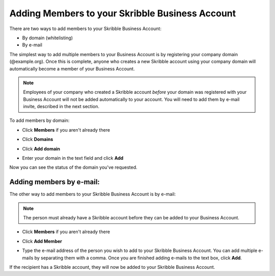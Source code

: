 .. _adding-members:

==============================================
Adding Members to your Skribble Business Account
==============================================

There are two ways to add members to your Skribble Business Account:

- By domain (whitelisting)
- By e-mail

The simplest way to add multiple members to your Business Account is by registering your company domain (@example.org). Once this is complete, anyone who creates a new Skribble account using your company domain will automatically become a member of your Business Account.

.. NOTE::
  Employees of your company who created a Skribble account *before* your domain was registered with your Business Account will not be added automatically to your account. You will need to add them by e-mail invite, described in the next section.

To add members by domain:

- Click **Members** if you aren't already there


.. image:: adding_members.png
    :class: with-shadow


- Click **Domains**


.. image:: adding_home.png
    :class: with-shadow


- Click **Add domain**


.. image:: adding_domains.png
    :class: with-shadow


- Enter your domain in the text field and click **Add**


.. image:: adding_add.png
    :class: with-shadow


Now you can see the status of the domain you've requested.


.. image:: adding_requested.png
    :class: with-shadow



Adding members by e-mail:
-----------------------

The other way to add members to your Skribble Business Account is by e-mail:

.. NOTE::
   The person must already have a Skribble account before they can be added to your Business Account.

- Click **Members** if you aren't already there


.. image:: adding_members.png
    :class: with-shadow



- Click **Add Member**


.. image:: adding_email.png
    :class: with-shadow


- Type the e-mail address of the person you wish to add to your Skribble Business Account. You can add multiple e-mails by separating them with a comma. Once you are finished adding e-mails to the text box, click **Add**.


.. image:: adding_address.png
    :class: with-shadow


If the recipient has a Skribble account, they will now be added to your Skribble Business Account.

